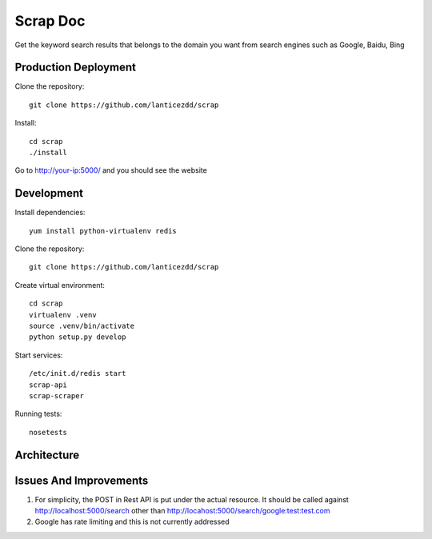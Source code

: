 Scrap Doc
=========
Get the keyword search results that belongs to the domain you want from
search engines such as Google, Baidu, Bing

Production Deployment
---------------------

Clone the repository::

    git clone https://github.com/lanticezdd/scrap

Install::
    
    cd scrap
    ./install

Go to http://your-ip:5000/ and you should see the website

Development
-----------

Install dependencies::

    yum install python-virtualenv redis

Clone the repository::

    git clone https://github.com/lanticezdd/scrap

Create virtual environment::

    cd scrap
    virtualenv .venv
    source .venv/bin/activate
    python setup.py develop

Start services::

    /etc/init.d/redis start
    scrap-api
    scrap-scraper

Running tests::

    nosetests

Architecture
------------


Issues And Improvements
-----------------------

1. For simplicity, the POST in Rest API is put under the actual resource.
   It should be called against http://localhost:5000/search 
   other than http://locahost:5000/search/google:test:test.com

2. Google has rate limiting and this is not currently addressed

